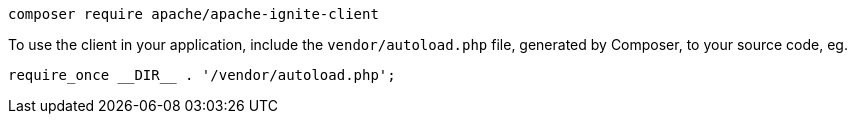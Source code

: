 
[source,shell]
----
composer require apache/apache-ignite-client
----

To use the client in your application, include the `vendor/autoload.php` file, generated by Composer, to your source code, eg.

[source,php]
----
require_once __DIR__ . '/vendor/autoload.php';
----
